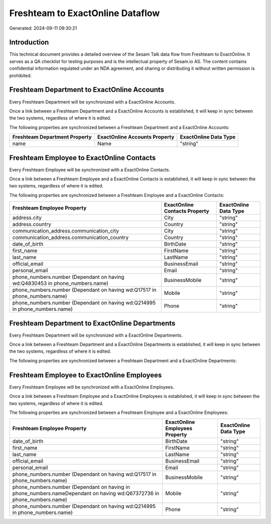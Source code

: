 =================================
Freshteam to ExactOnline Dataflow
=================================

Generated: 2024-09-11 09:30:21

Introduction
------------

This technical document provides a detailed overview of the Sesam Talk data flow from Freshteam to ExactOnline. It serves as a QA checklist for testing purposes and is the intellectual property of Sesam.io AS. The content contains confidential information regulated under an NDA agreement, and sharing or distributing it without written permission is prohibited.

Freshteam Department to ExactOnline Accounts
--------------------------------------------
Every Freshteam Department will be synchronized with a ExactOnline Accounts.

Once a link between a Freshteam Department and a ExactOnline Accounts is established, it will keep in sync between the two systems, regardless of where it is edited.

The following properties are synchronized between a Freshteam Department and a ExactOnline Accounts:

.. list-table::
   :header-rows: 1

   * - Freshteam Department Property
     - ExactOnline Accounts Property
     - ExactOnline Data Type
   * - name
     - Name
     - "string"


Freshteam Employee to ExactOnline Contacts
------------------------------------------
Every Freshteam Employee will be synchronized with a ExactOnline Contacts.

Once a link between a Freshteam Employee and a ExactOnline Contacts is established, it will keep in sync between the two systems, regardless of where it is edited.

The following properties are synchronized between a Freshteam Employee and a ExactOnline Contacts:

.. list-table::
   :header-rows: 1

   * - Freshteam Employee Property
     - ExactOnline Contacts Property
     - ExactOnline Data Type
   * - address.city
     - City
     - "string"
   * - address.country
     - Country
     - "string"
   * - communication_address.communication_city
     - City
     - "string"
   * - communication_address.communication_country
     - Country
     - "string"
   * - date_of_birth
     - BirthDate
     - "string"
   * - first_name
     - FirstName
     - "string"
   * - last_name
     - LastName
     - "string"
   * - official_email
     - BusinessEmail
     - "string"
   * - personal_email
     - Email
     - "string"
   * - phone_numbers.number (Dependant on having wd:Q4830453 in phone_numbers.name)
     - BusinessMobile
     - "string"
   * - phone_numbers.number (Dependant on having wd:Q17517 in phone_numbers.name)
     - Mobile
     - "string"
   * - phone_numbers.number (Dependant on having wd:Q214995 in phone_numbers.name)
     - Phone
     - "string"


Freshteam Department to ExactOnline Departments
-----------------------------------------------
Every Freshteam Department will be synchronized with a ExactOnline Departments.

Once a link between a Freshteam Department and a ExactOnline Departments is established, it will keep in sync between the two systems, regardless of where it is edited.

The following properties are synchronized between a Freshteam Department and a ExactOnline Departments:

.. list-table::
   :header-rows: 1

   * - Freshteam Department Property
     - ExactOnline Departments Property
     - ExactOnline Data Type


Freshteam Employee to ExactOnline Employees
-------------------------------------------
Every Freshteam Employee will be synchronized with a ExactOnline Employees.

Once a link between a Freshteam Employee and a ExactOnline Employees is established, it will keep in sync between the two systems, regardless of where it is edited.

The following properties are synchronized between a Freshteam Employee and a ExactOnline Employees:

.. list-table::
   :header-rows: 1

   * - Freshteam Employee Property
     - ExactOnline Employees Property
     - ExactOnline Data Type
   * - date_of_birth
     - BirthDate
     - "string"
   * - first_name
     - FirstName
     - "string"
   * - last_name
     - LastName
     - "string"
   * - official_email
     - BusinessEmail
     - "string"
   * - personal_email
     - Email
     - "string"
   * - phone_numbers.number (Dependant on having wd:Q17517 in phone_numbers.name)
     - BusinessMobile
     - "string"
   * - phone_numbers.number (Dependant on having  in phone_numbers.nameDependant on having wd:Q67372736 in phone_numbers.name)
     - Mobile
     - "string"
   * - phone_numbers.number (Dependant on having wd:Q214995 in phone_numbers.name)
     - Phone
     - "string"

